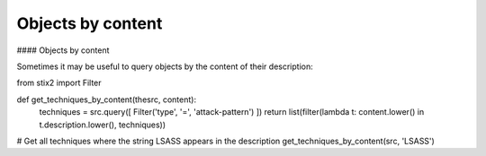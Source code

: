 Objects by content
===============

#### Objects by content

Sometimes it may be useful to query objects by the content of their description:

.. code-block:: python
from stix2 import Filter

def get_techniques_by_content(thesrc, content):
    techniques = src.query([ Filter('type', '=', 'attack-pattern') ])
    return list(filter(lambda t: content.lower() in t.description.lower(), techniques))

# Get all techniques where the string LSASS appears in the description
get_techniques_by_content(src, 'LSASS')
